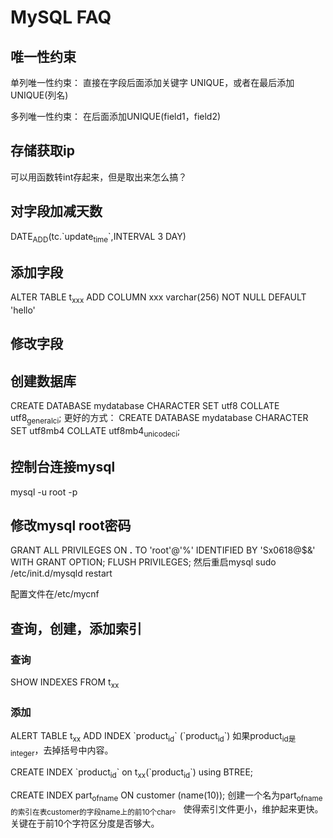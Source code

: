 * MySQL FAQ
** 唯一性约束
   单列唯一性约束：
   直接在字段后面添加关键字 UNIQUE，或者在最后添加UNIQUE(列名)

   多列唯一性约束：
   在后面添加UNIQUE(field1，field2)

** 存储获取ip
   可以用函数转int存起来，但是取出来怎么搞？
** 对字段加减天数
DATE_ADD(tc.`update_time`,INTERVAL  3 DAY)
** 添加字段
   ALTER TABLE t_xxx ADD COLUMN xxx varchar(256) NOT NULL DEFAULT 'hello'

** 修改字段

** 创建数据库
   CREATE DATABASE mydatabase CHARACTER SET utf8 COLLATE utf8_general_ci;
   更好的方式：
   CREATE DATABASE mydatabase CHARACTER SET utf8mb4 COLLATE utf8mb4_unicode_ci;

** 控制台连接mysql
   mysql -u root -p
** 修改mysql root密码
   GRANT ALL PRIVILEGES ON *.* TO 'root'@'%' IDENTIFIED BY 'Sx0618@$&' WITH GRANT OPTION;
   FLUSH PRIVILEGES;
   然后重启mysql
   sudo  /etc/init.d/mysqld restart

   配置文件在/etc/mycnf
** 查询，创建，添加索引
*** 查询
    SHOW INDEXES FROM t_xx
*** 添加
    ALERT TABLE t_xx ADD INDEX `product_id` (`product_id`)
    如果product_id是integer，去掉括号中内容。

    CREATE INDEX `product_id` on t_xx(`product_id`) using BTREE;

    CREATE INDEX part_of_name ON customer (name(10));
    创建一个名为part_of_name的索引在表customer的字段name上的前10个char。
    使得索引文件更小，维护起来更快。关键在于前10个字符区分度是否够大。

